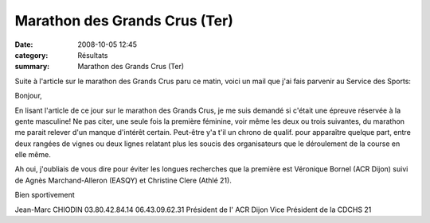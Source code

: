 Marathon des Grands Crus (Ter)
==============================

:date: 2008-10-05 12:45
:category: Résultats
:summary: Marathon des Grands Crus (Ter)

Suite à l'article sur le marathon des Grands Crus paru ce matin, voici un mail que j'ai fais parvenir au Service des Sports:


Bonjour,

En lisant l'article de ce jour sur le marathon des Grands Crus, je me suis demandé si c'était une épreuve réservée à la gente masculine! Ne pas citer, une seule fois la première féminine, voir même les deux ou trois suivantes, du marathon me parait relever d'un manque d'intérêt certain. Peut-être y'a t'il un chrono de qualif. pour apparaître quelque part, entre deux rangées de vignes ou deux lignes relatant plus les soucis des organisateurs que le déroulement de la course en elle même.

Ah oui, j'oubliais de vous dire pour éviter les longues recherches que la première est Véronique Bornel (ACR Dijon) suivi de Agnès Marchand-Alleron (EASQY) et Christine Clere (Athlé 21).


Bien sportivement

Jean-Marc CHIODIN
03.80.42.84.14 06.43.09.62.31 Président de l' ACR Dijon Vice Président de la CDCHS 21
